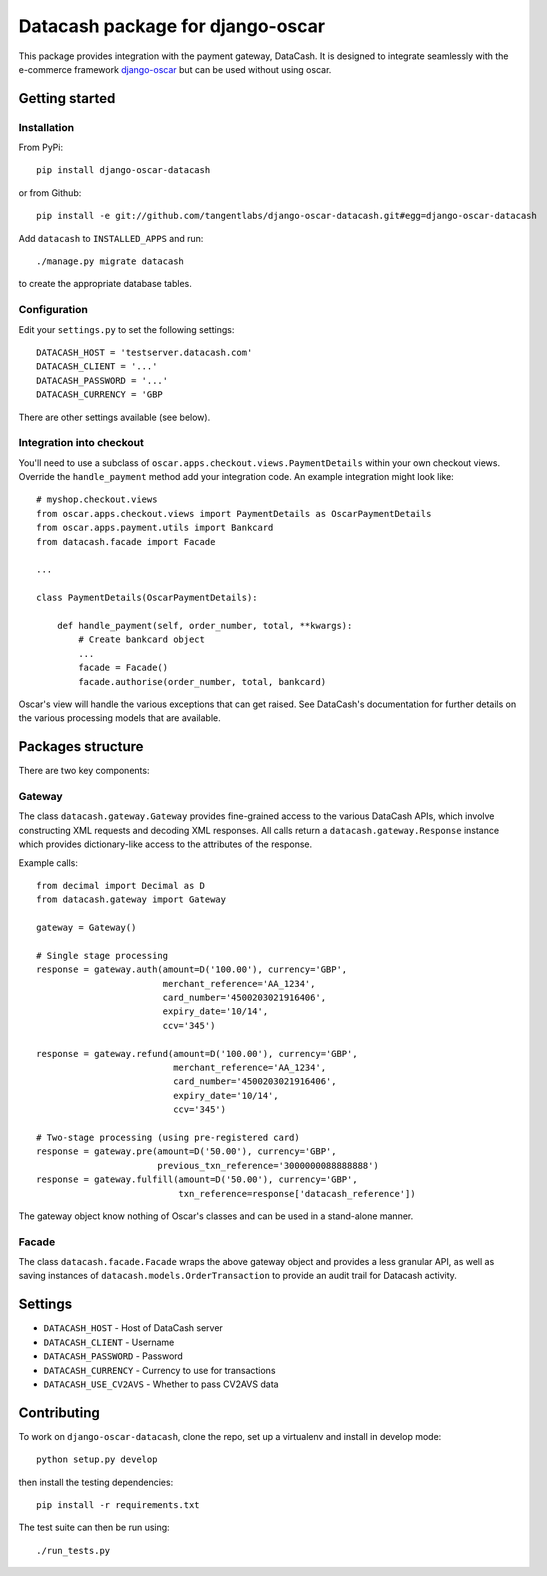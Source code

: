 =================================
Datacash package for django-oscar
=================================

This package provides integration with the payment gateway, DataCash.  It is designed to
integrate seamlessly with the e-commerce framework `django-oscar`_ but can be used without 
using oscar.

.. _`django-oscar`: https://github.com/tangentlabs/django-oscar

Getting started
===============

Installation
------------

From PyPi::

    pip install django-oscar-datacash

or from Github::

    pip install -e git://github.com/tangentlabs/django-oscar-datacash.git#egg=django-oscar-datacash

Add ``datacash`` to ``INSTALLED_APPS`` and run::

    ./manage.py migrate datacash

to create the appropriate database tables.

Configuration
-------------

Edit your ``settings.py`` to set the following settings::

    DATACASH_HOST = 'testserver.datacash.com'
    DATACASH_CLIENT = '...'
    DATACASH_PASSWORD = '...'
    DATACASH_CURRENCY = 'GBP

There are other settings available (see below).

Integration into checkout
-------------------------

You'll need to use a subclass of ``oscar.apps.checkout.views.PaymentDetails`` within your own 
checkout views.  Override the ``handle_payment`` method add your integration code.  An example
integration might look like::

    # myshop.checkout.views
    from oscar.apps.checkout.views import PaymentDetails as OscarPaymentDetails
    from oscar.apps.payment.utils import Bankcard
    from datacash.facade import Facade

    ...

    class PaymentDetails(OscarPaymentDetails):

        def handle_payment(self, order_number, total, **kwargs):
            # Create bankcard object
            ...
            facade = Facade()
            facade.authorise(order_number, total, bankcard)

Oscar's view will handle the various exceptions that can get raised.  See DataCash's documentation
for further details on the various processing models that are available.

Packages structure
==================

There are two key components:

Gateway
-------

The class ``datacash.gateway.Gateway`` provides fine-grained access to the
various DataCash APIs, which involve constructing XML requests and decoding XML
responses.  All calls return a ``datacash.gateway.Response`` instance which
provides dictionary-like access to the attributes of the response.

Example calls::

    from decimal import Decimal as D
    from datacash.gateway import Gateway

    gateway = Gateway()

    # Single stage processing
    response = gateway.auth(amount=D('100.00'), currency='GBP',
                            merchant_reference='AA_1234',
                            card_number='4500203021916406',
                            expiry_date='10/14',
                            ccv='345')

    response = gateway.refund(amount=D('100.00'), currency='GBP',
                              merchant_reference='AA_1234',
                              card_number='4500203021916406',
                              expiry_date='10/14',
                              ccv='345')

    # Two-stage processing (using pre-registered card)
    response = gateway.pre(amount=D('50.00'), currency='GBP',
                           previous_txn_reference='3000000088888888')
    response = gateway.fulfill(amount=D('50.00'), currency='GBP',
                               txn_reference=response['datacash_reference'])

The gateway object know nothing of Oscar's classes and can be used in a stand-alone
manner.

Facade
------

The class ``datacash.facade.Facade`` wraps the above gateway object and provides a
less granular API, as well as saving instances of ``datacash.models.OrderTransaction`` to
provide an audit trail for Datacash activity.

Settings
========

* ``DATACASH_HOST`` - Host of DataCash server

* ``DATACASH_CLIENT`` - Username

* ``DATACASH_PASSWORD`` - Password

* ``DATACASH_CURRENCY`` - Currency to use for transactions

* ``DATACASH_USE_CV2AVS`` - Whether to pass CV2AVS data

Contributing
============

To work on ``django-oscar-datacash``, clone the repo, set up a virtualenv and install
in develop mode::

    python setup.py develop

then install the testing dependencies::

    pip install -r requirements.txt

The test suite can then be run using::

    ./run_tests.py
